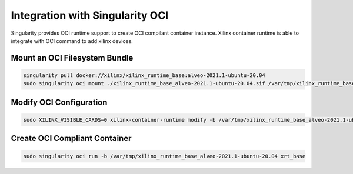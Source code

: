 Integration with Singularity OCI
--------------------------------

Singularity provides OCI runtime support to create OCI compilant container instance. Xilinx container runtime is able to integrate with OCI command to add xilinx devices.

Mount an OCI Filesystem Bundle
..............................

.. code-block:: bash

   singularity pull docker://xilinx/xilinx_runtime_base:alveo-2021.1-ubuntu-20.04
   sudo singularity oci mount ./xilinx_runtime_base_alveo-2021.1-ubuntu-20.04.sif /var/tmp/xilinx_runtime_base_alveo-2021.1-ubuntu-20.04


Modify OCI Configuration
........................

.. code-block:: bash

   sudo XILINX_VISIBLE_CARDS=0 xilinx-container-runtime modify -b /var/tmp/xilinx_runtime_base_alveo-2021.1-ubuntu-20.04


Create OCI Compliant Container
..............................

.. code-block:: bash

   sudo singularity oci run -b /var/tmp/xilinx_runtime_base_alveo-2021.1-ubuntu-20.04 xrt_base
